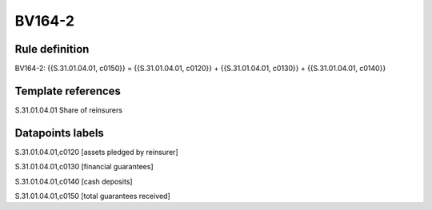 =======
BV164-2
=======

Rule definition
---------------

BV164-2: {{S.31.01.04.01, c0150}} = {{S.31.01.04.01, c0120}} + {{S.31.01.04.01, c0130}} + {{S.31.01.04.01, c0140}}


Template references
-------------------

S.31.01.04.01 Share of reinsurers


Datapoints labels
-----------------

S.31.01.04.01,c0120 [assets pledged by reinsurer]

S.31.01.04.01,c0130 [financial guarantees]

S.31.01.04.01,c0140 [cash deposits]

S.31.01.04.01,c0150 [total guarantees received]



